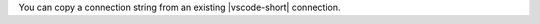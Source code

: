 You can copy a connection string from an existing |vscode-short| 
connection.

.. procedure::
   :style: normal

   .. step:: In |vscode-short|, click the :guilabel:`MongoDB` icon in the :guilabel:`Activity Bar`

        .. figure:: /images/vsce-mongodb-extension-sidemenu.png
           :figwidth: 600px
           :alt: Image VSCode side bar menu.

   .. step:: Expand the :guilabel:`Connections` pane 

           Expand the :guilabel:`Connections` pane in the left 
           navigation if it's collapsed.

           .. figure:: /images/vsce-expand-connections.png
              :figwidth: 600px
              :alt: Image showing connections pane

   .. step:: Select a connection

            From the :guilabel:`Connections` menu, right-click the 
            connection and select :guilabel:`Copy Connection String`.

            The connection string is copied to your clipboard.
